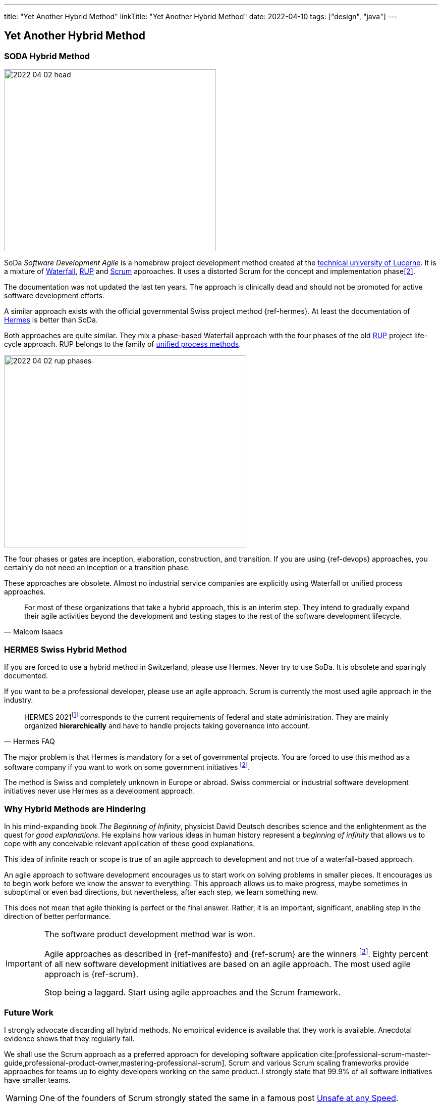 ---
title: "Yet Another Hybrid Method"
linkTitle: "Yet Another Hybrid Method"
date: 2022-04-10
tags: ["design", "java"]
---

== Yet Another Hybrid Method
:author: Marcel Baumann
:email: <marcel.baumann@tangly.net>
:homepage: https://www.tangly.net/
:company: https://www.tangly.net/[tangly llc]

=== SODA Hybrid Method

image::2022-04-02-head.jpg[width=420,height=360,role=left]

SoDa _Software Development Agile_ is a homebrew project development method created at the https://www.hslu.ch[technical university of Lucerne].
It is a mixture of https://en.wikipedia.org/wiki/Waterfall_model[Waterfall], https://en.wikipedia.org/wiki/Rational_Unified_Process[RUP]
and https://en.wikipedia.org/wiki/Scrum_(software_development)[Scrum] approaches.
It uses a distorted Scrum for the concept and implementation phase<<detecting-agile-bullshit>>.

The documentation was not updated the last ten years.
The approach is clinically dead and should not be promoted for active software development efforts.

A similar approach exists with the official governmental Swiss project method {ref-hermes}.
At least the documentation of https://www.hermes.admin.ch/en/starting-page.html[Hermes] is better than SoDa.

Both approaches are quite similar.
They mix a phase-based Waterfall approach with the four phases of the old https://en.wikipedia.org/wiki/Rational_Unified_Process[RUP] project life-cycle approach.
RUP belongs to the family of https://en.wikipedia.org/wiki/Unified_Process[unified process methods].

image::2022-04-02-rup-phases.jpg[width=480,height=380,role=text-center]

The four phases or gates are inception, elaboration, construction, and transition.
If you are using {ref-devops} approaches, you certainly do not need an inception or a transition phase.

These approaches are obsolete.
Almost no industrial service companies are explicitly using Waterfall or unified process approaches.

[quote,Malcom Isaacs]
____
For most of these organizations that take a hybrid approach, this is an interim step.
They intend to gradually expand their agile activities beyond the development and testing stages to the rest of the software development lifecycle.
____

=== HERMES Swiss Hybrid Method

If you are forced to use a hybrid method in Switzerland, please use Hermes.
Never try to use SoDa.
It is obsolete and sparingly documented.

If you want to be a professional developer, please use an agile approach.
Scrum is currently the most used agile approach in the industry.

[quote,Hermes FAQ]
____
HERMES 2021footnote:[ https://www.hermes.admin.ch/de/faq/projektmanagement-2021/umfeld.html[Hermes FAQ]] corresponds to the current requirements of federal and state administration.
They are mainly organized *hierarchically* and have to handle projects taking governance into account.
____

The major problem is that Hermes is mandatory for a set of governmental projects.
You are forced to use this method as a software company if you want to work on some government initiatives
footnote:[The fact the method is only used in Switzerland and only when it is a mandatory requirement is a testament to its lack of success.].

The method is Swiss and completely unknown in Europe or abroad.
Swiss commercial or industrial software development initiatives never use Hermes as a development approach.

=== Why Hybrid Methods are Hindering

In his mind-expanding book _The Beginning of Infinity_, physicist David Deutsch describes science and the enlightenment as the quest for _good explanations_.
He explains how various ideas in human history represent a _beginning of infinity_ that allows us to cope with any conceivable relevant application of these good explanations.

This idea of infinite reach or scope is true of an agile approach to development and not true of a waterfall-based approach.

An agile approach to software development encourages us to start work on solving problems in smaller pieces.
It encourages us to begin work before we know the answer to everything.
This approach allows us to make progress, maybe sometimes in suboptimal or even bad directions, but nevertheless, after each step, we learn something new.

This does not mean that agile thinking is perfect or the final answer.
Rather, it is an important, significant, enabling step in the direction of better performance.

[IMPORTANT]
====
The software product development method war is won.

Agile approaches as described in {ref-manifesto} and {ref-scrum} are the winners
footnote:[https://www.pmi.org/[PMI] has adopted disciplined agile.
https://www.opengroup.org/[OpenGroup] has updated TOGAF to support agile approaches.
Major certifications authorities such as https://www.isaqb.org/[ISAQB], https://www.ireb.org/[IREB], https://www.istqb.org/[ISTQB] offer a track of agile certifications.
You as a responsible organization shall train your collaborators in agile approaches. Stop clinching to obsolete approaches used in the last millennium.].
Eighty percent of all new software development initiatives are based on an agile approach.
The most used agile approach is {ref-scrum}.

Stop being a laggard.
Start using agile approaches and the Scrum framework.
====

=== Future Work

I strongly advocate discarding all hybrid methods.
No empirical evidence is available that they work is available.
Anecdotal evidence shows that they regularly fail.

We shall use the Scrum approach as a preferred approach for developing software application cite:[professional-scrum-master-guide,professional-product-owner,mastering-professional-scrum].
Scrum and various Scrum scaling frameworks provide approaches for teams up to eighty developers working on the same product.
I strongly state that 99.9% of all software initiatives have smaller teams.

WARNING: One of the founders of Scrum strongly stated the same in a famous post
https://kenschwaber.wordpress.com/2013/08/06/unsafe-at-any-speed/[Unsafe at any Speed].

I strongly recommend avoiding SAFe for the following reasons:

* SAFe is complex and less agile.
It contains waterfall elements.
Their approach to software architecture is outdated and does not reflect the findings of OpenGroup, the steward of TOGAF.
* https://www.scaledagileframework.com/agile-release-train/[Agile release trains] should align teams to a shared business and technology mission.
The ideal size of a train is between 50 and 125 people working on the same product family.
Most product development initiatives are smaller.
ALl members of a train shall work on the same products.
Using the same technology stack is not a criteria to belong to the same train.
* SAFe is not based or using Scrum.
Their definition of Scrum master and product owner is different to the ones in {ref-scrumguide}.
Their key roles of a release train engineer _RTE_ and product management do not exist in Scrum.
They are more traditional project management roles.
All synergy effects are lost.
You must retrain your collaborators into SAFe if you go down this path.
* The planning and release cycle is a program increment.
The duration is typically 8 to 12 weeks long.
This is too long for agile, DevOps, or Design Thinking approaches.

=== Lessons Learnt

image::2022-04-02-agile-vs-waterfall.png[width=420,height=360,role=left]

If you have a choice, do not use any hybrid method.
Various studies found out that agile initiatives are three times more successful than Waterfall approaches.

Business agility is not compatible with hybrid approaches.
Use Lean startup or design thinking frameworks to increase your business agility and adapt to market changes.
Design thinking advocates iterations of one week duration.
Therefore, product increments of three months or worst RUP phases over half a year are truly incompatible with weekly cycle-time.

We train our students and collaborators in Design Thinking, Lean approaches, and Scrum framework.
We should not force them to use later obsolete methods such as V-Model, RUP, HERMES or unsupported approaches such as SODA.

[IMPORTANT]
====
Be responsible.
Train adequately your collaborators<<scrum-master-formation>>, <<product-owner-formation>>, <<scrum-developer-formation>> in the Scrum approach.

Advocate the https://agilemanifesto.org/[agile manifesto] and the https://agilemanifesto.org/principles.html[twelve principles] behind the manifesto.
====

The majority of hybrid methods I still encounter are bad rehearsal of the RUP development approach.
The unified process was defined in the nineties and is now obsolete.

[bibliography]
=== Links

- [[[detecting-agile-bullshit, 2]]] link:../../2019/detecting-agile-bullshit/[Detecting Agile Bullshit].
Marcel Baumann. 2019
- [[[scrum-master-formation, 3]]] link:../../2021/scrum-master-formation[Scrum Master Formation].
Marcel Baumann. 2021
- [[[product-owner-formation, 4]]] link:../../2021/product-owner-formation[Product Owner Formation].
Marcel Baumann. 2021
- [[[scrum-developer-formation, 5]]] link:../../2021/scrum-developer-formation[Scrum Developer Formation].
Marcel Baumann. 2021
- [[[scrum-guide, 6]]] link:https://scrumguides.org/scrum-guide.html[Scrum Guide].
Jeff Sutherland, Ken Schwaber. 2020
- [[[cargo-cult, 7]]] link:https://en.wikipedia.org/wiki/Cargo_cult[Cargo Cult].
Wikipedia
- [[[devops-sme, 8]]] link:../../2021/devops-for-small-applications/[DevOps for Small Applications].
Marcel Baumann. 2021
- [[[zero-defect, 9]]] link:../../2020/advocate-zero-bug-policy-in-your-projects/[Advocate Zero Bug Policy in Your Projects].
Marcel Baumann. 2020
- [[[agile-software-architecture, 10]]] link:../..//2021/what-i-learnt-teaching-agile-software-architecture/[What I learnt Teaching Agile Software Architecture].
Marcel Baumann. 2021

=== References

bibliography::[]
